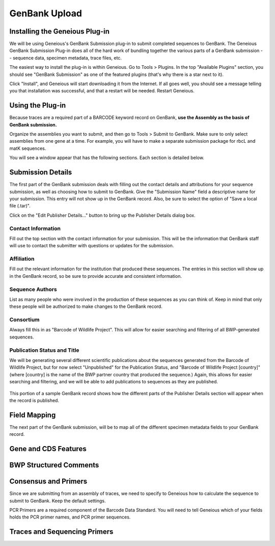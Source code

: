 GenBank Upload
==============

Installing the Geneious Plug-in
-------------------------------
We will be using Geneious's GenBank Submission plug-in to submit completed sequences to GenBank. The Geneious GenBank Submission Plug-in does all of the hard work of bundling together the various parts of a GenBank submission -- sequence data, specimen metadata, trace files, etc.

The easiest way to install the plug-in is within Geneious. Go to Tools > Plugins. In the top "Available Plugins" section, you should see "GenBank Submission" as one of the featured plugins (that's why there is a star next to it).

.. image:: /images/plugin_list.png
  :align: center
  :target: /en/latest/_images/plugin_list.png  

Click "Install", and Geneious will start downloading it from the Internet. If all goes well, you should see a message telling you that installation was successful, and that a restart will be needed. Restart Geneious.

.. image:: /images/install_success.png
  :align: center
  :target: /en/latest/_images/install_success.png

Using the Plug-in
-----------------
Because traces are a required part of a BARCODE keyword record on GenBank, **use the Assembly as the basis of GenBank submission.**

Organize the assemblies you want to submit, and then go to Tools > Submit to GenBank. Make sure to only select assemblies from one gene at a time. For example, you will have to make a separate submission package for rbcL and matK sequences.

You will see a window appear that has the following sections. Each section is detailed below.

.. image:: /images/genbank_submit_colorcoded.png
  :align: center
  :target: /en/latest/_images/genbank_submit_colorcoded.png


Submission Details
------------------
The first part of the GenBank submission deals with filling out the contact details and attributions for your sequence submission, as well as choosing how to submit to GenBank. Give the "Submission Name" field a descriptive name for your submission. This entry will not show up in the GenBank record. Also, be sure to select the option of "Save a local file (.tar)".

.. image:: /images/submission_details.png
  :align: center
  :target: /en/latest/_images/submission_details.png

Click on the "Edit Publisher Details…" button to bring up the Publisher Details dialog box.

.. image:: /images/publisher_details.png
  :align: center
  :target: /en/latest/_images/publisher_details.png

Contact Information
~~~~~~~~~~~~~~~~~~~

Fill out the top section with the contact information for your submission. This will be the information that GenBank staff will use to contact the submitter with questions or updates for the submission.

Affiliation
~~~~~~~~~~~

Fill out the relevant information for the institution that produced these sequences. The entries in this section will show up in the GenBank record, so be sure to provide accurate and consistent information.

Sequence Authors
~~~~~~~~~~~~~~~~

List as many people who were involved in the production of these sequences as you can think of. Keep in mind that only these people will be authorized to make changes to the GenBank record.

Consortium
~~~~~~~~~~

Always fill this in as "Barcode of Wildlife Project". This will allow for easier searching and filtering of all BWP-generated sequences.

Publication Status and Title
~~~~~~~~~~~~~~~~~~~~~~~~~~~~

We will be generating several different scientific publications about the sequences generated from the Barcode of Wildlife Project, but for now select "Unpublished" for the Publication Status, and "Barcode of Wildlife Project [country]" (where [country] is the name of the BWP partner country that produced the sequence.) Again, this allows for easier searching and filtering, and we will be able to add publications to sequences as they are published.

.. figure:: /images/gb_record_publisher_details.png
  :align: center
  :target: /en/latest/_images/gb_record_publisher_details.png

  This portion of a sample GenBank record shows how the different parts of the Publisher Details section will appear when the record is published.

Field Mapping
-------------
The next part of the GenBank submission, will be to map all of the different specimen metadata fields to your GenBank record.

.. image:: /images/genbank_fields.png
  :align: center
  :target: /en/latest/_images/genbank_fields.png

Gene and CDS Features
---------------------

.. image:: /images/features_from_fields.png
  :align: center
  :target: /en/latest/_images/features_from_fields.png

.. image:: /images/genbank_gene_cds.png
  :align: center
  :target: /en/latest/_images/genbank_gene_cds.png

BWP Structured Comments
-----------------------

.. image:: /images/structured_comments.png
  :align: center
  :target: /en/latest/_images/structured_comments.png

Consensus and Primers
---------------------
Since we are submitting from an assembly of traces, we need to specify to Geneious how to calculate the sequence to submit to GenBank. Keep the default settings.

.. image:: /images/consensus_defaults.png
  :align: center
  :target: /en/latest/_images/consensus_defaults.png

PCR Primers are a required component of the Barcode Data Standard. You will need to tell Geneious which of your fields holds the PCR primer names, and PCR primer sequences.

.. image:: /images/primer_defaults.png
  :align: center
  :target: /en/latest/_images/primer_defaults.png

Traces and Sequencing Primers
-----------------------------
.. image:: /images/traces_defaults.png
  :align: center
  :target: /en/latest/_images/traces_defaults.png

.. image:: /images/sequencing_primers_defaults.png
  :align: center  
  :target: /en/latest/_images/sequencing_primers_defaults.png
